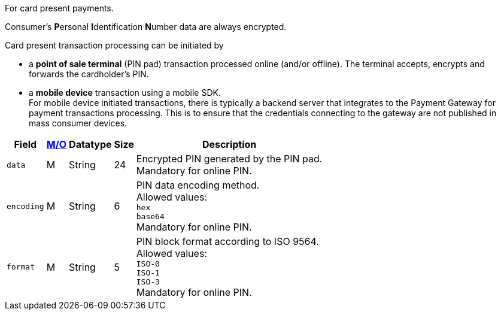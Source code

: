 For card present payments.

Consumer's **P**ersonal **I**dentification **N**umber data are always encrypted.

Card present transaction processing can be initiated by

* a **point of sale terminal** (PIN pad) transaction processed online (and/or offline). The terminal accepts, encrypts and forwards the cardholder's PIN.
* a **mobile device** transaction using a mobile SDK. +
For mobile device initiated transactions, there is typically a backend server that integrates to the Payment Gateway for payment transactions processing. This is to ensure that the credentials connecting to the gateway are not published in mass consumer devices.
//-

[%autowidth,cols="m,,,,a"]
|===
| Field | <<APIRef_FieldDefs_Cardinality, M/O>> | Datatype | Size | Description

| data 
| M 
| String 
| 24 
| Encrypted PIN generated by the PIN pad. +
Mandatory for online PIN.

| encoding 
| M 
| String 
| 6 
| PIN data encoding method. +
Allowed values: +
``hex`` +
``base64`` +
Mandatory for online PIN.

| format 
| M 
| String 
| 5 
| PIN block format according to ISO 9564. +
Allowed values: +
``ISO-0`` +
``ISO-1`` +
``ISO-3`` +
Mandatory for online PIN.
|===
